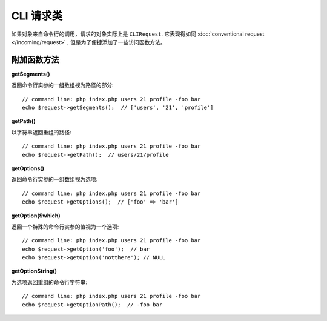 ****************
CLI 请求类
****************

如果对象来自命令行的调用，请求的对象实际上是 ``CLIRequest``.
它表现得如同 :doc:`conventional request </incoming/request>` , 但是为了便捷添加了一些访问函数方法。


====================
附加函数方法
====================

**getSegments()**

返回命令行实参的一组数组视为路径的部分::

    // command line: php index.php users 21 profile -foo bar
    echo $request->getSegments();  // ['users', '21', 'profile']

**getPath()**

以字符串返回重组的路径::


    // command line: php index.php users 21 profile -foo bar
    echo $request->getPath();  // users/21/profile

**getOptions()**

返回命令行实参的一组数组视为选项::

    // command line: php index.php users 21 profile -foo bar
    echo $request->getOptions();  // ['foo' => 'bar']

**getOption($which)**

返回一个特殊的命令行实参的值视为一个选项::


    // command line: php index.php users 21 profile -foo bar
    echo $request->getOption('foo');  // bar
    echo $request->getOption('notthere'); // NULL

**getOptionString()**

为选项返回重组的命令行字符串::

    // command line: php index.php users 21 profile -foo bar
    echo $request->getOptionPath();  // -foo bar
